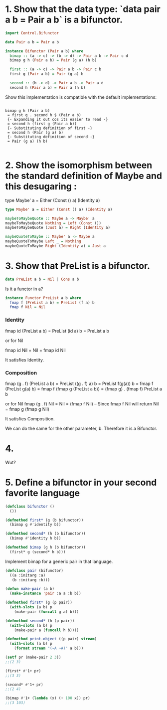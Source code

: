 
* 1. Show that the data type: `data pair a b = Pair a b` is a bifunctor.
   
#+BEGIN_SRC haskell
import Control.Bifunctor

data Pair a b = Pair a b

instance Bifunctor (Pair a b) where
  bimap :: (a -> c) -> (b -> d) -> Pair a b -> Pair c d
  bimap g h (Pair a b) = Pair (g a) (h b)
  
  first :: (a -> c) -> Pair a b -> Pair c b
  first g (Pair a b) = Pair (g a) b
  
  second :: (b -> d) -> Pair a b -> Pair a d
  second h (Pair a b) = Pair a (h b) 

#+END_SRC

Show this implementation is compatible with the default implementations:

#+BEGIN_SRC 

bimap g h (Pair a b)
 = first g . second h $ (Pair a b)
 {- Expanding it out cos its easier to read -}
 = second h (first g (Pair a b))
 {- Substituting definition of first -}
 = second h (Pair (g a) b)
 {- Substituting definition of second -}
 = Pair (g a) (h b)

#+END_SRC


* 2. Show the isomorphism between the standard definition of Maybe and this desugaring :
type Maybe' a = Either (Const () a) (Identity a)

#+BEGIN_SRC haskell
type Maybe' a = Either (Const () a) (Identity a)

maybeToMaybeQuote :: Maybe a -> Maybe' a
maybeToMaybeQuote Nothing = Left (Const ())
maybeToMaybeQuote (Just a) = Right (Identity a)

maybeQuoteToMaybe :: Maybe' a -> Maybe a
maybeQuoteToMaybe Left _ = Nothing
maybeQuoteToMaybe Right (Identity a) = Just a

#+END_SRC

* 3. Show that PreList is a bifunctor.

#+BEGIN_SRC haskell
data PreList a b = Nil | Cons a b
#+END_SRC

Is it a functor in a?

#+BEGIN_SRC haskell
instance Functor PreList a b where
  fmap f (PreList a b) = PreList (f a) b
  fmap f Nil = Nil
#+END_SRC

*** Identity

    fmap id (PreList a b) = PreList (id a) b = PreList a b
    
    or for Nil
    
    fmap id Nil = Nil = fmap id Nil

    It satisfies Identity.

*** Composition

    fmap (g . f) (PreList a b) 
    = PreList ((g . f) a) b 
    = PreList f(g(a)) b 
    = fmap f (PreList g(a) b)
    = fmap f (fmap g (PreList a b))
    = (fmap g) . (fmap f) PreList a b

    or for Nil
    fmap (g . f) Nil 
    = Nil
    = (fmap f Nil) -- Since fmap f Nil will return Nil
    = fmap g (fmap g Nil)
    
    It satisfies Composition.

    We can do the same for the other parameter, b. Therefore it is a Bifunctor.

   

* 4. 

  Wut?

* 5. Define a bifunctor in your second favorite language

  #+BEGIN_SRC lisp
(defclass bifunctor () 
  ())

(defmethod first* (g (b bifunctor))
  (bimap g #'identity b))

(defmethod second* (h (b bifunctor))
  (bimap #'identity h b))

(defmethod bimap (g h (b bifunctor))
  (first* g (second* h b)))

  #+END_SRC
  
Implement bimap for a generic pair in that language.

  #+BEGIN_SRC lisp
(defclass pair (bifunctor)
  ((a :initarg :a)
   (b :initarg :b)))

(defun make-pair (a b)
  (make-instance 'pair :a a :b b))

(defmethod first* (g (p pair))
  (with-slots (a b) p
    (make-pair (funcall g a) b)))

(defmethod second* (h (p pair))
  (with-slots (a b) p
    (make-pair a (funcall h b))))

(defmethod print-object ((p pair) stream)
  (with-slots (a b) p
    (format stream "(~A ~A)" a b)))

(setf pr (make-pair 2 3))
;;(2 3)

(first* #'1+ pr)
;;(3 3)

(second* #'1+ pr)
;;(2 4)

(bimap #'1+ (lambda (x) (+ 100 x)) pr)
;;(3 103)

  #+END_SRC

  
